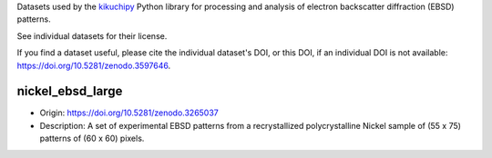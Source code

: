 Datasets used by the `kikuchipy <https://kikuchipy.org>`_ Python library for
processing and analysis of electron backscatter diffraction (EBSD) patterns.

See individual datasets for their license.

If you find a dataset useful, please cite the individual dataset's DOI, or this
DOI, if an individual DOI is not available:
https://doi.org/10.5281/zenodo.3597646.

nickel_ebsd_large
-----------------
.. image:: https://zenodo.org/badge/doi/10.5281/zenodo.3597646.svg
  :target: https://doi.org/10.5281/zenodo.3597646
  :alt: DOI
.. image:: https://img.shields.io/badge/License-CC%20BY%204.0-lightgrey.svg
  :target: https://creativecommons.org/licenses/by/4.0/
  :alt: CC BY 4.0

- Origin: https://doi.org/10.5281/zenodo.3265037
- Description: A set of experimental EBSD patterns from a recrystallized 
  polycrystalline Nickel sample of (55 x 75) patterns of (60 x 60) pixels.
